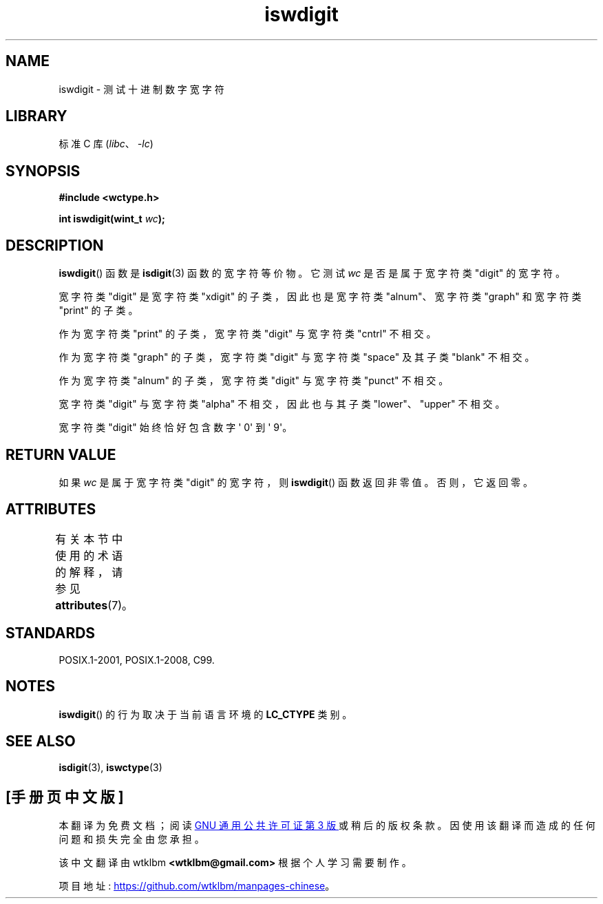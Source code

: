 .\" -*- coding: UTF-8 -*-
'\" t
.\" Copyright (c) Bruno Haible <haible@clisp.cons.org>
.\"
.\" SPDX-License-Identifier: GPL-2.0-or-later
.\"
.\" References consulted:
.\"   GNU glibc-2 source code and manual
.\"   Dinkumware C library reference http://www.dinkumware.com/
.\"   OpenGroup's Single UNIX specification http://www.UNIX-systems.org/online.html
.\"   ISO/IEC 9899:1999
.\"
.\"*******************************************************************
.\"
.\" This file was generated with po4a. Translate the source file.
.\"
.\"*******************************************************************
.TH iswdigit 3 2023\-02\-05 "Linux man\-pages 6.03" 
.SH NAME
iswdigit \- 测试十进制数字宽字符
.SH LIBRARY
标准 C 库 (\fIlibc\fP、\fI\-lc\fP)
.SH SYNOPSIS
.nf
\fB#include <wctype.h>\fP
.PP
\fBint iswdigit(wint_t \fP\fIwc\fP\fB);\fP
.fi
.SH DESCRIPTION
\fBiswdigit\fP() 函数是 \fBisdigit\fP(3) 函数的宽字符等价物。 它测试 \fIwc\fP 是否是属于宽字符类 "digit" 的宽字符。
.PP
宽字符类 "digit" 是宽字符类 "xdigit" 的子类，因此也是宽字符类 "alnum"、宽字符类 "graph" 和宽字符类 "print"
的子类。
.PP
作为宽字符类 "print" 的子类，宽字符类 "digit" 与宽字符类 "cntrl" 不相交。
.PP
作为宽字符类 "graph" 的子类，宽字符类 "digit" 与宽字符类 "space" 及其子类 "blank" 不相交。
.PP
作为宽字符类 "alnum" 的子类，宽字符类 "digit" 与宽字符类 "punct" 不相交。
.PP
宽字符类 "digit" 与宽字符类 "alpha" 不相交，因此也与其子类 "lower"、"upper" 不相交。
.PP
宽字符类 "digit" 始终恰好包含数字 \[aq] 0\[aq] 到 \[aq] 9\[aq]。
.SH "RETURN VALUE"
如果 \fIwc\fP 是属于宽字符类 "digit" 的宽字符，则 \fBiswdigit\fP() 函数返回非零值。 否则，它返回零。
.SH ATTRIBUTES
有关本节中使用的术语的解释，请参见 \fBattributes\fP(7)。
.ad l
.nh
.TS
allbox;
lbx lb lb
l l l.
Interface	Attribute	Value
T{
\fBiswdigit\fP()
T}	Thread safety	MT\-Safe locale
.TE
.hy
.ad
.sp 1
.SH STANDARDS
POSIX.1\-2001, POSIX.1\-2008, C99.
.SH NOTES
\fBiswdigit\fP() 的行为取决于当前语言环境的 \fBLC_CTYPE\fP 类别。
.SH "SEE ALSO"
\fBisdigit\fP(3), \fBiswctype\fP(3)
.PP
.SH [手册页中文版]
.PP
本翻译为免费文档；阅读
.UR https://www.gnu.org/licenses/gpl-3.0.html
GNU 通用公共许可证第 3 版
.UE
或稍后的版权条款。因使用该翻译而造成的任何问题和损失完全由您承担。
.PP
该中文翻译由 wtklbm
.B <wtklbm@gmail.com>
根据个人学习需要制作。
.PP
项目地址:
.UR \fBhttps://github.com/wtklbm/manpages-chinese\fR
.ME 。
